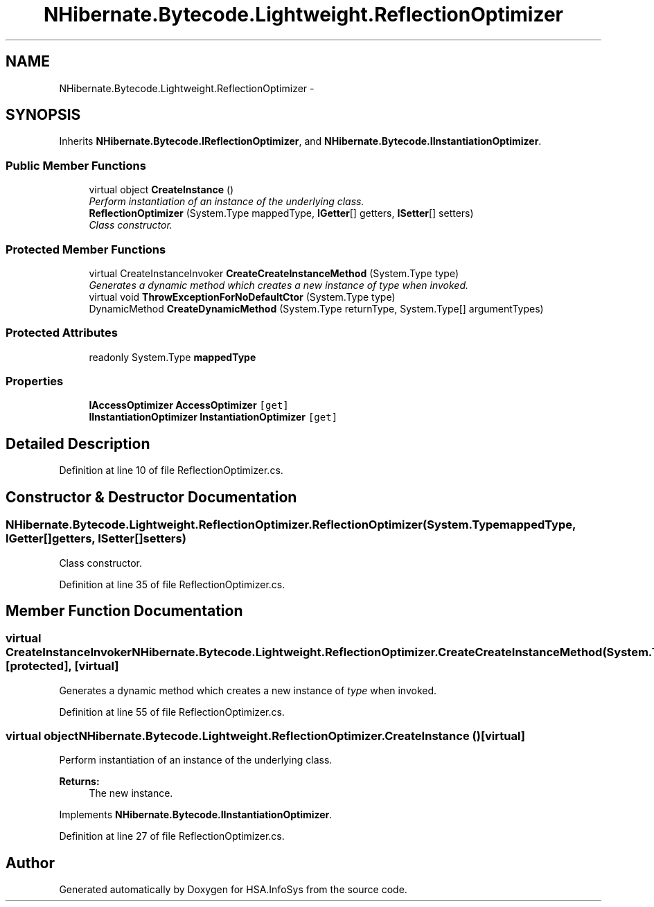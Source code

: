 .TH "NHibernate.Bytecode.Lightweight.ReflectionOptimizer" 3 "Fri Jul 5 2013" "Version 1.0" "HSA.InfoSys" \" -*- nroff -*-
.ad l
.nh
.SH NAME
NHibernate.Bytecode.Lightweight.ReflectionOptimizer \- 
.SH SYNOPSIS
.br
.PP
.PP
Inherits \fBNHibernate\&.Bytecode\&.IReflectionOptimizer\fP, and \fBNHibernate\&.Bytecode\&.IInstantiationOptimizer\fP\&.
.SS "Public Member Functions"

.in +1c
.ti -1c
.RI "virtual object \fBCreateInstance\fP ()"
.br
.RI "\fIPerform instantiation of an instance of the underlying class\&. \fP"
.ti -1c
.RI "\fBReflectionOptimizer\fP (System\&.Type mappedType, \fBIGetter\fP[] getters, \fBISetter\fP[] setters)"
.br
.RI "\fIClass constructor\&. \fP"
.in -1c
.SS "Protected Member Functions"

.in +1c
.ti -1c
.RI "virtual CreateInstanceInvoker \fBCreateCreateInstanceMethod\fP (System\&.Type type)"
.br
.RI "\fIGenerates a dynamic method which creates a new instance of \fItype\fP  when invoked\&. \fP"
.ti -1c
.RI "virtual void \fBThrowExceptionForNoDefaultCtor\fP (System\&.Type type)"
.br
.ti -1c
.RI "DynamicMethod \fBCreateDynamicMethod\fP (System\&.Type returnType, System\&.Type[] argumentTypes)"
.br
.in -1c
.SS "Protected Attributes"

.in +1c
.ti -1c
.RI "readonly System\&.Type \fBmappedType\fP"
.br
.in -1c
.SS "Properties"

.in +1c
.ti -1c
.RI "\fBIAccessOptimizer\fP \fBAccessOptimizer\fP\fC [get]\fP"
.br
.ti -1c
.RI "\fBIInstantiationOptimizer\fP \fBInstantiationOptimizer\fP\fC [get]\fP"
.br
.in -1c
.SH "Detailed Description"
.PP 
Definition at line 10 of file ReflectionOptimizer\&.cs\&.
.SH "Constructor & Destructor Documentation"
.PP 
.SS "NHibernate\&.Bytecode\&.Lightweight\&.ReflectionOptimizer\&.ReflectionOptimizer (System\&.TypemappedType, \fBIGetter\fP[]getters, \fBISetter\fP[]setters)"

.PP
Class constructor\&. 
.PP
Definition at line 35 of file ReflectionOptimizer\&.cs\&.
.SH "Member Function Documentation"
.PP 
.SS "virtual CreateInstanceInvoker NHibernate\&.Bytecode\&.Lightweight\&.ReflectionOptimizer\&.CreateCreateInstanceMethod (System\&.Typetype)\fC [protected]\fP, \fC [virtual]\fP"

.PP
Generates a dynamic method which creates a new instance of \fItype\fP  when invoked\&. 
.PP
Definition at line 55 of file ReflectionOptimizer\&.cs\&.
.SS "virtual object NHibernate\&.Bytecode\&.Lightweight\&.ReflectionOptimizer\&.CreateInstance ()\fC [virtual]\fP"

.PP
Perform instantiation of an instance of the underlying class\&. 
.PP
\fBReturns:\fP
.RS 4
The new instance\&.
.RE
.PP

.PP
Implements \fBNHibernate\&.Bytecode\&.IInstantiationOptimizer\fP\&.
.PP
Definition at line 27 of file ReflectionOptimizer\&.cs\&.

.SH "Author"
.PP 
Generated automatically by Doxygen for HSA\&.InfoSys from the source code\&.
